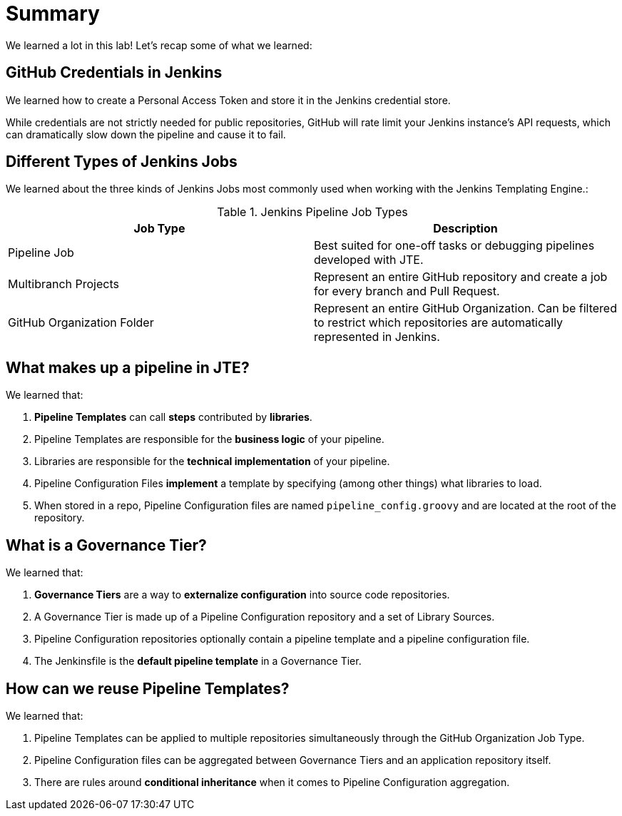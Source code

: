 = Summary

We learned a lot in this lab!  Let's recap some of what we learned: 

== GitHub Credentials in Jenkins

We learned how to create a Personal Access Token and store it in the Jenkins credential store. 

While credentials are not strictly needed for public repositories, GitHub will rate limit your Jenkins instance's API requests, which can dramatically slow down the pipeline and cause it to fail. 

== Different Types of Jenkins Jobs

We learned about the three kinds of Jenkins Jobs most commonly used when working with the Jenkins Templating Engine.:

.Jenkins Pipeline Job Types
|===
| Job Type |Description

| Pipeline Job
| Best suited for one-off tasks or debugging pipelines developed with JTE.

| Multibranch Projects
| Represent an entire GitHub repository and create a job for every branch and Pull Request.

| GitHub Organization Folder
| Represent an entire GitHub Organization. Can be filtered to restrict which repositories are automatically represented in Jenkins.
|===

== What makes up a pipeline in JTE? 

We learned that: 

.  **Pipeline Templates** can call **steps** contributed by **libraries**.
.  Pipeline Templates are responsible for the **business logic** of your pipeline.
.  Libraries are responsible for the **technical implementation** of your pipeline.
.  Pipeline Configuration Files **implement** a template by specifying (among other things) what libraries to load.
.  When stored in a repo, Pipeline Configuration files are named ``pipeline_config.groovy`` and are located at the root of the repository.

== What is a Governance Tier?

We learned that: 

.  **Governance Tiers** are a way to **externalize configuration** into source code repositories.
.  A Governance Tier is made up of a Pipeline Configuration repository and a set of Library Sources.
.  Pipeline Configuration repositories optionally contain a pipeline template and a pipeline configuration file.
.  The Jenkinsfile is the **default pipeline template** in a Governance Tier.

== How can we reuse Pipeline Templates?

We learned that: 

.  Pipeline Templates can be applied to multiple repositories simultaneously through the GitHub Organization Job Type. 
.  Pipeline Configuration files can be aggregated between Governance Tiers and an application repository itself.
.  There are rules around **conditional inheritance** when it comes to Pipeline Configuration aggregation. 
